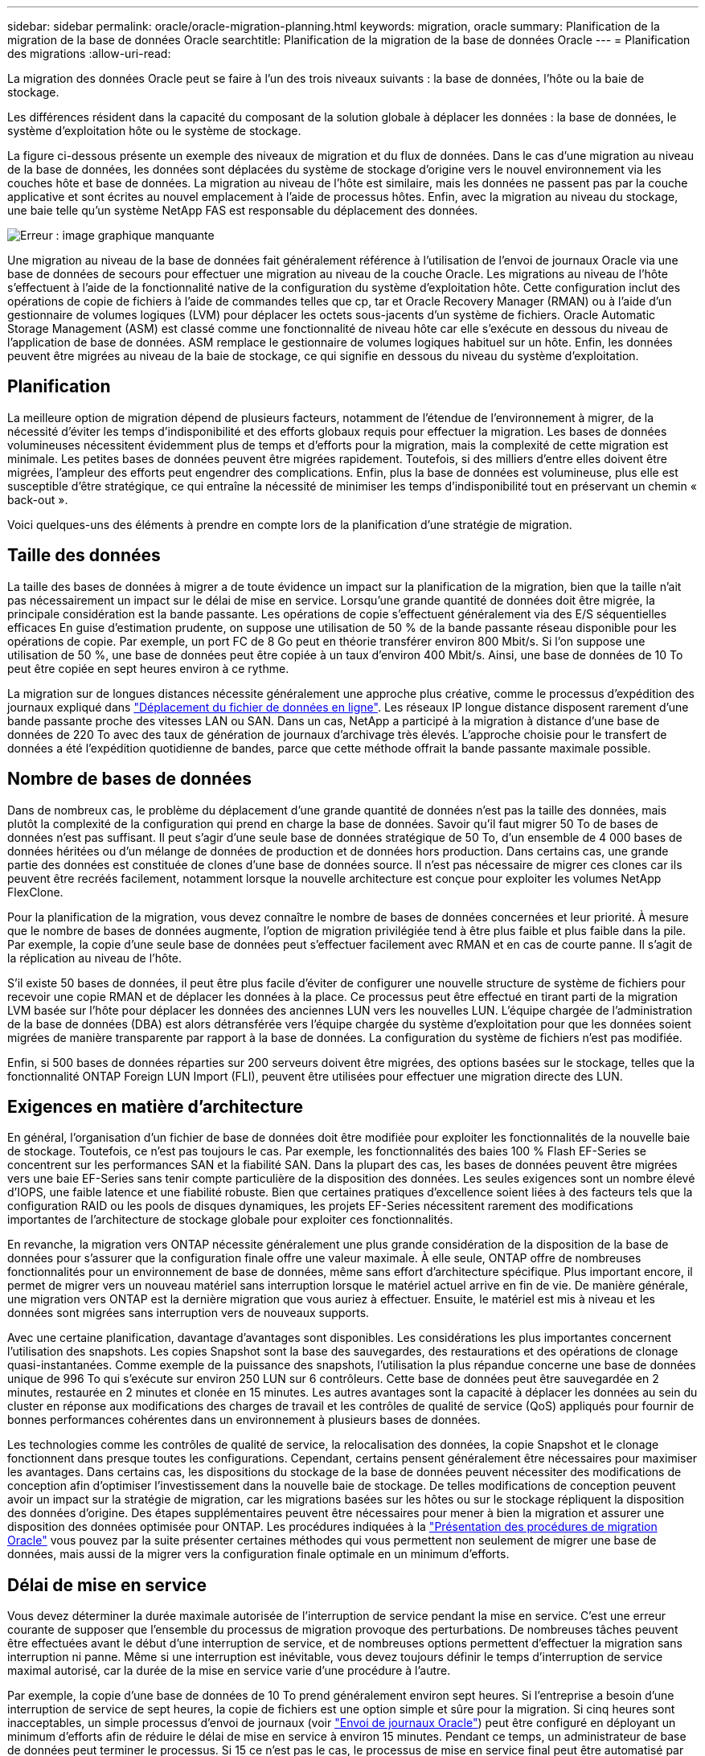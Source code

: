 ---
sidebar: sidebar 
permalink: oracle/oracle-migration-planning.html 
keywords: migration, oracle 
summary: Planification de la migration de la base de données Oracle 
searchtitle: Planification de la migration de la base de données Oracle 
---
= Planification des migrations
:allow-uri-read: 


[role="lead"]
La migration des données Oracle peut se faire à l'un des trois niveaux suivants : la base de données, l'hôte ou la baie de stockage.

Les différences résident dans la capacité du composant de la solution globale à déplacer les données : la base de données, le système d'exploitation hôte ou le système de stockage.

La figure ci-dessous présente un exemple des niveaux de migration et du flux de données. Dans le cas d'une migration au niveau de la base de données, les données sont déplacées du système de stockage d'origine vers le nouvel environnement via les couches hôte et base de données. La migration au niveau de l'hôte est similaire, mais les données ne passent pas par la couche applicative et sont écrites au nouvel emplacement à l'aide de processus hôtes. Enfin, avec la migration au niveau du stockage, une baie telle qu'un système NetApp FAS est responsable du déplacement des données.

image:levels.png["Erreur : image graphique manquante"]

Une migration au niveau de la base de données fait généralement référence à l'utilisation de l'envoi de journaux Oracle via une base de données de secours pour effectuer une migration au niveau de la couche Oracle. Les migrations au niveau de l'hôte s'effectuent à l'aide de la fonctionnalité native de la configuration du système d'exploitation hôte. Cette configuration inclut des opérations de copie de fichiers à l'aide de commandes telles que cp, tar et Oracle Recovery Manager (RMAN) ou à l'aide d'un gestionnaire de volumes logiques (LVM) pour déplacer les octets sous-jacents d'un système de fichiers. Oracle Automatic Storage Management (ASM) est classé comme une fonctionnalité de niveau hôte car elle s'exécute en dessous du niveau de l'application de base de données. ASM remplace le gestionnaire de volumes logiques habituel sur un hôte. Enfin, les données peuvent être migrées au niveau de la baie de stockage, ce qui signifie en dessous du niveau du système d'exploitation.



== Planification

La meilleure option de migration dépend de plusieurs facteurs, notamment de l'étendue de l'environnement à migrer, de la nécessité d'éviter les temps d'indisponibilité et des efforts globaux requis pour effectuer la migration. Les bases de données volumineuses nécessitent évidemment plus de temps et d'efforts pour la migration, mais la complexité de cette migration est minimale. Les petites bases de données peuvent être migrées rapidement. Toutefois, si des milliers d'entre elles doivent être migrées, l'ampleur des efforts peut engendrer des complications. Enfin, plus la base de données est volumineuse, plus elle est susceptible d'être stratégique, ce qui entraîne la nécessité de minimiser les temps d'indisponibilité tout en préservant un chemin « back-out ».

Voici quelques-uns des éléments à prendre en compte lors de la planification d'une stratégie de migration.



== Taille des données

La taille des bases de données à migrer a de toute évidence un impact sur la planification de la migration, bien que la taille n'ait pas nécessairement un impact sur le délai de mise en service. Lorsqu'une grande quantité de données doit être migrée, la principale considération est la bande passante. Les opérations de copie s'effectuent généralement via des E/S séquentielles efficaces En guise d'estimation prudente, on suppose une utilisation de 50 % de la bande passante réseau disponible pour les opérations de copie. Par exemple, un port FC de 8 Go peut en théorie transférer environ 800 Mbit/s. Si l'on suppose une utilisation de 50 %, une base de données peut être copiée à un taux d'environ 400 Mbit/s. Ainsi, une base de données de 10 To peut être copiée en sept heures environ à ce rythme.

La migration sur de longues distances nécessite généralement une approche plus créative, comme le processus d'expédition des journaux expliqué dans link:oracle-migration-datafile-move.html["Déplacement du fichier de données en ligne"]. Les réseaux IP longue distance disposent rarement d'une bande passante proche des vitesses LAN ou SAN. Dans un cas, NetApp a participé à la migration à distance d'une base de données de 220 To avec des taux de génération de journaux d'archivage très élevés. L'approche choisie pour le transfert de données a été l'expédition quotidienne de bandes, parce que cette méthode offrait la bande passante maximale possible.



== Nombre de bases de données

Dans de nombreux cas, le problème du déplacement d'une grande quantité de données n'est pas la taille des données, mais plutôt la complexité de la configuration qui prend en charge la base de données. Savoir qu'il faut migrer 50 To de bases de données n'est pas suffisant. Il peut s'agir d'une seule base de données stratégique de 50 To, d'un ensemble de 4 000 bases de données héritées ou d'un mélange de données de production et de données hors production. Dans certains cas, une grande partie des données est constituée de clones d'une base de données source. Il n'est pas nécessaire de migrer ces clones car ils peuvent être recréés facilement, notamment lorsque la nouvelle architecture est conçue pour exploiter les volumes NetApp FlexClone.

Pour la planification de la migration, vous devez connaître le nombre de bases de données concernées et leur priorité. À mesure que le nombre de bases de données augmente, l'option de migration privilégiée tend à être plus faible et plus faible dans la pile. Par exemple, la copie d'une seule base de données peut s'effectuer facilement avec RMAN et en cas de courte panne. Il s'agit de la réplication au niveau de l'hôte.

S'il existe 50 bases de données, il peut être plus facile d'éviter de configurer une nouvelle structure de système de fichiers pour recevoir une copie RMAN et de déplacer les données à la place. Ce processus peut être effectué en tirant parti de la migration LVM basée sur l'hôte pour déplacer les données des anciennes LUN vers les nouvelles LUN. L'équipe chargée de l'administration de la base de données (DBA) est alors détransférée vers l'équipe chargée du système d'exploitation pour que les données soient migrées de manière transparente par rapport à la base de données. La configuration du système de fichiers n'est pas modifiée.

Enfin, si 500 bases de données réparties sur 200 serveurs doivent être migrées, des options basées sur le stockage, telles que la fonctionnalité ONTAP Foreign LUN Import (FLI), peuvent être utilisées pour effectuer une migration directe des LUN.



== Exigences en matière d'architecture

En général, l'organisation d'un fichier de base de données doit être modifiée pour exploiter les fonctionnalités de la nouvelle baie de stockage. Toutefois, ce n'est pas toujours le cas. Par exemple, les fonctionnalités des baies 100 % Flash EF-Series se concentrent sur les performances SAN et la fiabilité SAN. Dans la plupart des cas, les bases de données peuvent être migrées vers une baie EF-Series sans tenir compte particulière de la disposition des données. Les seules exigences sont un nombre élevé d'IOPS, une faible latence et une fiabilité robuste. Bien que certaines pratiques d'excellence soient liées à des facteurs tels que la configuration RAID ou les pools de disques dynamiques, les projets EF-Series nécessitent rarement des modifications importantes de l'architecture de stockage globale pour exploiter ces fonctionnalités.

En revanche, la migration vers ONTAP nécessite généralement une plus grande considération de la disposition de la base de données pour s'assurer que la configuration finale offre une valeur maximale. À elle seule, ONTAP offre de nombreuses fonctionnalités pour un environnement de base de données, même sans effort d'architecture spécifique. Plus important encore, il permet de migrer vers un nouveau matériel sans interruption lorsque le matériel actuel arrive en fin de vie. De manière générale, une migration vers ONTAP est la dernière migration que vous auriez à effectuer. Ensuite, le matériel est mis à niveau et les données sont migrées sans interruption vers de nouveaux supports.

Avec une certaine planification, davantage d'avantages sont disponibles. Les considérations les plus importantes concernent l'utilisation des snapshots. Les copies Snapshot sont la base des sauvegardes, des restaurations et des opérations de clonage quasi-instantanées. Comme exemple de la puissance des snapshots, l'utilisation la plus répandue concerne une base de données unique de 996 To qui s'exécute sur environ 250 LUN sur 6 contrôleurs. Cette base de données peut être sauvegardée en 2 minutes, restaurée en 2 minutes et clonée en 15 minutes. Les autres avantages sont la capacité à déplacer les données au sein du cluster en réponse aux modifications des charges de travail et les contrôles de qualité de service (QoS) appliqués pour fournir de bonnes performances cohérentes dans un environnement à plusieurs bases de données.

Les technologies comme les contrôles de qualité de service, la relocalisation des données, la copie Snapshot et le clonage fonctionnent dans presque toutes les configurations. Cependant, certains pensent généralement être nécessaires pour maximiser les avantages. Dans certains cas, les dispositions du stockage de la base de données peuvent nécessiter des modifications de conception afin d'optimiser l'investissement dans la nouvelle baie de stockage. De telles modifications de conception peuvent avoir un impact sur la stratégie de migration, car les migrations basées sur les hôtes ou sur le stockage répliquent la disposition des données d'origine. Des étapes supplémentaires peuvent être nécessaires pour mener à bien la migration et assurer une disposition des données optimisée pour ONTAP. Les procédures indiquées à la link:oracle-migration-procedures-overview.html["Présentation des procédures de migration Oracle"] vous pouvez par la suite présenter certaines méthodes qui vous permettent non seulement de migrer une base de données, mais aussi de la migrer vers la configuration finale optimale en un minimum d'efforts.



== Délai de mise en service

Vous devez déterminer la durée maximale autorisée de l'interruption de service pendant la mise en service. C'est une erreur courante de supposer que l'ensemble du processus de migration provoque des perturbations. De nombreuses tâches peuvent être effectuées avant le début d'une interruption de service, et de nombreuses options permettent d'effectuer la migration sans interruption ni panne. Même si une interruption est inévitable, vous devez toujours définir le temps d'interruption de service maximal autorisé, car la durée de la mise en service varie d'une procédure à l'autre.

Par exemple, la copie d'une base de données de 10 To prend généralement environ sept heures. Si l'entreprise a besoin d'une interruption de service de sept heures, la copie de fichiers est une option simple et sûre pour la migration. Si cinq heures sont inacceptables, un simple processus d'envoi de journaux (voir link:oracle-migration-log-shipping["Envoi de journaux Oracle"]) peut être configuré en déployant un minimum d'efforts afin de réduire le délai de mise en service à environ 15 minutes. Pendant ce temps, un administrateur de base de données peut terminer le processus. Si 15 ce n'est pas le cas, le processus de mise en service final peut être automatisé par script afin de réduire le délai de mise en service à quelques minutes seulement. Vous pouvez toujours accélérer une migration, mais cette opération a un coût en temps et en efforts. Les délais de mise en service doivent être déterminés en fonction des objectifs acceptables pour l'entreprise.



== Chemin de retour arrière

Aucune migration n'est totalement sans risque. Même si la technologie fonctionne parfaitement, il y a toujours une possibilité d'erreur de l'utilisateur. Le risque associé au chemin de migration choisi doit être pris en compte parallèlement aux conséquences d'un échec de la migration. Par exemple, la fonctionnalité de migration transparente du stockage en ligne d'Oracle ASM est l'une de ses principales fonctionnalités, et cette méthode est l'une des plus fiables connues. Cependant, les données sont copiées de manière irréversible avec cette méthode. Dans le cas peu probable où un problème se produit avec ASM, il n'y a pas de chemin de sortie simple. La seule option consiste à restaurer l'environnement d'origine ou à utiliser ASM pour restaurer la migration vers les LUN d'origine. Le risque peut être réduit, mais pas éliminé, en effectuant une sauvegarde de type Snapshot sur le système de stockage d'origine, à condition que le système soit capable d'effectuer une telle opération.



== Répétition

Certaines procédures de migration doivent être entièrement vérifiées avant leur exécution. La nécessité d'une migration et d'une répétition du processus de mise en service est courante dans les bases de données stratégiques pour lesquelles la migration doit réussir et où les temps d'indisponibilité doivent être minimisés. En outre, les tests d'acceptation par l'utilisateur sont fréquemment inclus dans le travail de post-migration et le système global ne peut être remis en production qu'une fois ces tests terminés.

S'il est nécessaire de répéter, plusieurs fonctionnalités ONTAP peuvent faciliter le processus. En particulier, les snapshots peuvent réinitialiser un environnement de test et créer rapidement plusieurs copies compactes d'un environnement de base de données.
